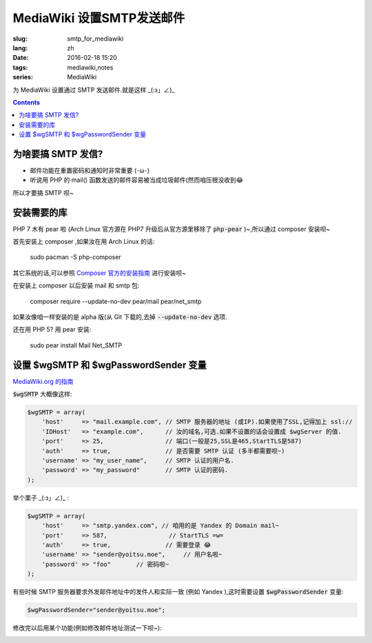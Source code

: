 MediaWiki 设置SMTP发送邮件
=========================================

:slug: smtp_for_mediawiki
:lang: zh
:date: 2016-02-18 15:20
:tags: mediawiki,notes
:series: MediaWiki

.. PELICAN_BEGIN_SUMMARY

为 MediaWiki 设置通过 SMTP 发送邮件.就是这样  _(:з」∠)_ 

.. PELICAN_END_SUMMARY

.. contents::

为啥要搞 SMTP 发信?
-----------------------------

* 邮件功能在重置密码和通知时非常重要 (･ω･)

* 听说用 PHP 的 mail() 函数发送的邮件容易被当成垃圾邮件(然而咱压根没收到😂

所以才要搞 SMTP 呗~

安装需要的库
------------------------------

PHP 7 木有 pear 啦 (Arch Linux 官方源在 PHP7 升级后从官方源里移除了 :code:`php-pear` )~,所以通过 composer 安装呗~

首先安装上 composer ,如果汝在用 Arch Linux 的话:

    sudo pacman -S php-composer
    
其它系统的话,可以参照 `Composer 官方的安装指南 <https://getcomposer.org/download/>`_ 进行安装呗~

在安装上 composer 以后安装 mail 和 smtp 包:

    composer require --update-no-dev pear/mail pear/net_smtp
    
如果汝像咱一样安装的是 alpha 版(从 Git 下载的,去掉 :code:`--update-no-dev` 选项.

还在用 PHP 5? 用 pear 安装:

    sudo pear install Mail Net_SMTP

设置 $wgSMTP 和 $wgPasswordSender 变量
-------------------------------------------

`MediaWiki.org 的指南 <https://www.mediawiki.org/wiki/Manual:$wgSMTP>`_

:code:`$wgSMTP` 大概像这样:

.. code-block:: php

    $wgSMTP = array(
        'host'     => "mail.example.com", // SMTP 服务器的地址 (或IP).如果使用了SSL,记得加上 ssl://
        'IDHost'   => "example.com",      // 汝的域名,可选.如果不设置的话会设置成 $wgServer 的值.
        'port'     => 25,                 // 端口(一般是25,SSL是465,StartTLS是587)
        'auth'     => true,               // 是否需要 SMTP 认证 (多半都需要呗~)
        'username' => "my_user_name",     // SMTP 认证的用户名.
        'password' => "my_password"       // SMTP 认证的密码.
    );
    
举个栗子  _(:з」∠)_ :

.. code-block:: php

    $wgSMTP = array(
        'host'     => "smtp.yandex.com", // 咱用的是 Yandex 的 Domain mail~
        'port'     => 587,                 // StartTLS =w=
        'auth'     => true,               // 需要登录 😂
        'username' => "sender@yoitsu.moe",     // 用户名啦~
        'password' => "foo"       // 密码啦~
    );
    
有些时候 SMTP 服务器要求外发邮件地址中的发件人和实际一致 (例如 Yandex ),这时需要设置 :code:`$wgPasswordSender` 变量:

.. code-block:: php

    $wgPasswordSender="sender@yoitsu.moe";
    
修改完以后用某个功能(例如修改邮件地址测试一下呗~):

.. image:: images/smtptest.png
   :alt: Parsoid的工作原理
